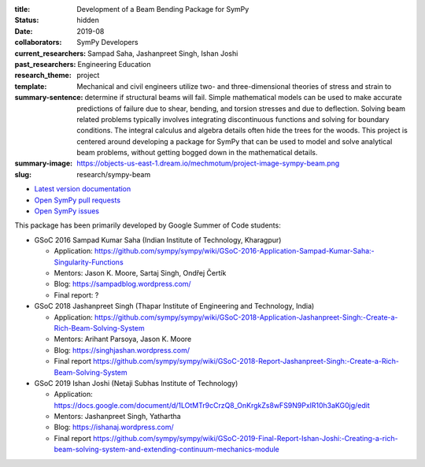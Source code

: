 :title: Development of a Beam Bending Package for SymPy
:status: hidden
:date: 2019-08
:collaborators: SymPy Developers
:current_researchers:
:past_researchers: Sampad Saha, Jashanpreet Singh, Ishan Joshi
:research_theme: Engineering Education
:template: project
:summary-sentence: Mechanical and civil engineers utilize two- and
                   three-dimensional theories of stress and strain to determine
                   if structural beams will fail. Simple mathematical models
                   can be used to make accurate predictions of failure due to
                   shear, bending, and torsion stresses and due to deflection.
                   Solving beam related problems typically involves integrating
                   discontinuous functions and solving for boundary conditions.
                   The integral calculus and algebra details often hide the
                   trees for the woods. This project is centered around
                   developing a package for SymPy that can be used to model and
                   solve analytical beam problems, without getting bogged down
                   in the mathematical details.
:summary-image: https://objects-us-east-1.dream.io/mechmotum/project-image-sympy-beam.png
:slug: research/sympy-beam

- `Latest version documentation <https://docs.sympy.org/latest/modules/physics/continuum_mechanics/index.html>`_
- `Open SymPy pull requests <https://github.com/sympy/sympy/pulls?q=is%3Aopen+is%3Apr+label%3Aphysics.continuum_mechanics>`_
- `Open SymPy issues <https://github.com/sympy/sympy/issues?q=is%3Aopen+is%3Aissue+label%3Aphysics.continuum_mechanics>`_

This package has been primarily developed by Google Summer of Code students:

- GSoC 2016 Sampad Kumar Saha (Indian Institute of Technology, Kharagpur)

  - Application: https://github.com/sympy/sympy/wiki/GSoC-2016-Application-Sampad-Kumar-Saha:-Singularity-Functions
  - Mentors: Jason K. Moore, Sartaj Singh, Ondřej Čertík
  - Blog: https://sampadblog.wordpress.com/
  - Final report: ?

- GSoC 2018 Jashanpreet Singh (Thapar Institute of Engineering and Technology, India)

  - Application: https://github.com/sympy/sympy/wiki/GSoC-2018-Application-Jashanpreet-Singh:-Create-a-Rich-Beam-Solving-System
  - Mentors: Arihant Parsoya, Jason K. Moore
  - Blog: https://singhjashan.wordpress.com/
  - Final report https://github.com/sympy/sympy/wiki/GSoC-2018-Report-Jashanpreet-Singh:-Create-a-Rich-Beam-Solving-System

- GSoC 2019 Ishan Joshi (Netaji Subhas Institute of Technology)

  - Application: https://docs.google.com/document/d/1LOtMTr9cCrzQ8_OnKrgkZs8wFS9N9PxlR10h3aKG0jg/edit
  - Mentors: Jashanpreet Singh, Yathartha
  - Blog: https://ishanaj.wordpress.com/
  - Final report https://github.com/sympy/sympy/wiki/GSoC-2019-Final-Report-Ishan-Joshi:-Creating-a-rich-beam-solving-system-and-extending-continuum-mechanics-module
